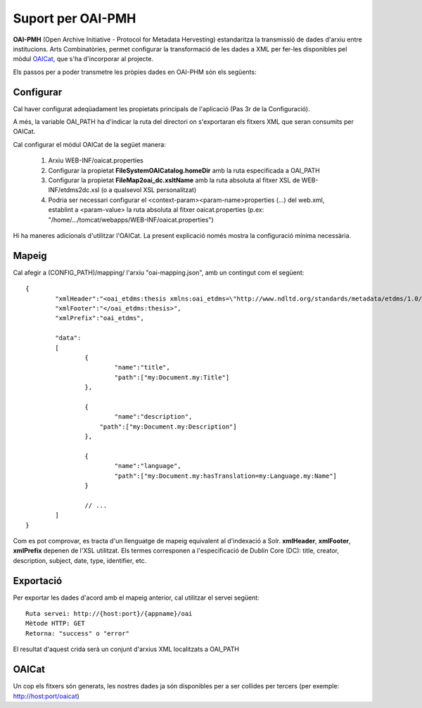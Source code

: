 Suport per OAI-PMH
======================================================================================

**OAI-PMH** (Open Archive Initiative - Protocol for Metadata Hervesting) estandaritza la transmissió de dades d'arxiu entre institucions. Arts Combinatòries, permet configurar la transformació de les dades a XML per fer-les disponibles pel mòdul OAICat_, que s'ha d'incorporar al projecte. 

.. _OAICat http://www.oclc.org/research/activities/oaicat/default.htm

Els passos per a poder transmetre les pròpies dades en OAI-PHM són els següents:

Configurar
----------------

Cal haver configurat adeqüadament les propietats principals de l'aplicació (Pas 3r de la Configuració).

A més, la variable OAI_PATH ha d'indicar la ruta del directori on s'exportaran els fitxers XML que seran consumits per OAICat.

Cal configurar el módul OAICat de la següet manera:
 
 1. Arxiu WEB-INF/oaicat.properties
 2. Configurar la propietat **FileSystemOAICatalog.homeDir** amb la ruta especificada a OAI_PATH
 3. Configurar la propietat **FileMap2oai_dc.xsltName** amb la ruta absoluta al fitxer XSL de WEB-INF/etdms2dc.xsl (o a qualsevol XSL personalitzat)
 4. Podria ser necessari configurar el <context-param><param-name>properties (...) del web.xml, establint a <param-value> la ruta absoluta al fitxer oaicat.properties (p.ex: "/home/.../tomcat/webapps/WEB-INF/oaicat.properties")
 
Hi ha maneres adicionals d'utilitzar l'OAICat. La present explicació només mostra la configuració mínima necessària.

Mapeig
------------

Cal afegir a (CONFIG_PATH)/mapping/ l'arxiu "oai-mapping.json", amb un contingut com el següent:

::

	{
		"xmlHeader":"<oai_etdms:thesis xmlns:oai_etdms=\"http://www.ndltd.org/standards/metadata/etdms/1.0/\" xmlns:xsi=\"http://www.w3.org/2001/XMLSchema-instance\" xsi:schemaLocation=\"http://www.ndltd.org/standards/metadata/etdms/1.0/ http://www.ndltd.org/standards/metadata/etdms/1.0/etdms.xsd\">",
		"xmlFooter":"</oai_etdms:thesis>",
		"xmlPrefix":"oai_etdms",
	
		"data":
		[
			{
				"name":"title",
				"path":["my:Document.my:Title"]
			},
		
			{
				"name":"description",
			    "path":["my:Document.my:Description"]
			},
			
			{
				"name":"language",
				"path":["my:Document.my:hasTranslation=my:Language.my:Name"]
			}
			
			// ...
		]
	}
 
Com es pot comprovar, es tracta d'un llenguatge de mapeig equivalent al d'indexació a Solr. **xmlHeader**, **xmlFooter**, **xmlPrefix** depenen de l'XSL utilitzat. Els termes corresponen a l'especificació de Dublin Core (DC): title, creator, description, subject, date, type, identifier, etc.

Exportació
----------------

Per exportar les dades d'acord amb el mapeig anterior, cal utilitzar el servei següent:

::

    Ruta servei: http://{host:port}/{appname}/oai
    Mètode HTTP: GET
    Retorna: "success" o "error"
    
El resultat d'aquest crida serà un conjunt d'arxius XML localitzats a OAI_PATH

OAICat
----------------

Un cop els fitxers són generats, les nostres dades ja són disponibles per a ser collides per tercers (per exemple: http://host:port/oaicat)

  